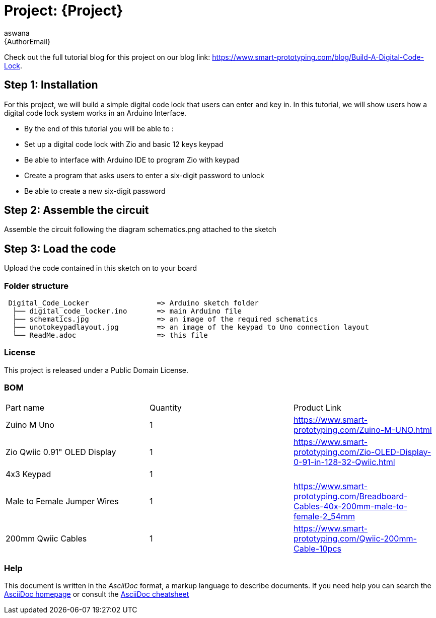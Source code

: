 :Author: aswana
:Email: {AuthorEmail}
:Date: 11/04/2019
:Revision: version#
:License: Public Domain

= Project: {Project}

Check out the full tutorial blog for this project on our blog 
link: https://www.smart-prototyping.com/blog/Build-A-Digital-Code-Lock.

== Step 1: Installation
For this project, we will build a simple digital code lock that users can enter and key in. In this tutorial, we will show users how a digital code lock system works in an Arduino Interface.

- By the end of this tutorial you will be able to :
- Set up a digital code lock with Zio and basic 12 keys keypad
- Be able to interface with Arduino IDE to program Zio with keypad
- Create a program that asks users to enter a six-digit password to unlock 
- Be able to create a new six-digit password


== Step 2: Assemble the circuit

Assemble the circuit following the diagram schematics.png attached to the sketch

== Step 3: Load the code

Upload the code contained in this sketch on to your board

=== Folder structure

....
 Digital_Code_Locker                => Arduino sketch folder
  ├── digital_code_locker.ino       => main Arduino file
  ├── schematics.jpg                => an image of the required schematics
  ├── unotokeypadlayout.jpg         => an image of the keypad to Uno connection layout
  └── ReadMe.adoc                   => this file
....

=== License
This project is released under a {License} License.

=== BOM

|===
|Part name                           |Quantity   |Product Link
|Zuino M Uno                         | 1         |https://www.smart-prototyping.com/Zuino-M-UNO.html
|Zio Qwiic 0.91" OLED Display        | 1         |https://www.smart-prototyping.com/Zio-OLED-Display-0-91-in-128-32-Qwiic.html
|4x3 Keypad                          | 1         |
|Male to Female Jumper Wires         | 1         |https://www.smart-prototyping.com/Breadboard-Cables-40x-200mm-male-to-female-2_54mm
|200mm Qwiic Cables                  | 1         |https://www.smart-prototyping.com/Qwiic-200mm-Cable-10pcs
|===


=== Help
This document is written in the _AsciiDoc_ format, a markup language to describe documents.
If you need help you can search the http://www.methods.co.nz/asciidoc[AsciiDoc homepage]
or consult the http://powerman.name/doc/asciidoc[AsciiDoc cheatsheet]
